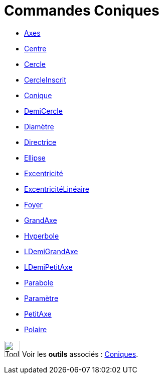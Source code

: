= Commandes Coniques
:page-en: commands/Conic_Commands
ifdef::env-github[:imagesdir: /fr/modules/ROOT/assets/images]

* xref:/commands/Axes.adoc[Axes]
* xref:/commands/Centre.adoc[Centre]
* xref:/commands/Cercle.adoc[Cercle]
* xref:/commands/CercleInscrit.adoc[CercleInscrit]
* xref:/commands/Conique.adoc[Conique]
* xref:/commands/DemiCercle.adoc[DemiCercle]
* xref:/commands/Diamètre.adoc[Diamètre]
* xref:/commands/Directrice.adoc[Directrice]
* xref:/commands/Ellipse.adoc[Ellipse]
* xref:/commands/Excentricité.adoc[Excentricité]
* xref:/commands/ExcentricitéLinéaire.adoc[ExcentricitéLinéaire]
* xref:/commands/Foyer.adoc[Foyer]
* xref:/commands/GrandAxe.adoc[GrandAxe]
* xref:/commands/Hyperbole.adoc[Hyperbole]
* xref:/commands/LDemiGrandAxe.adoc[LDemiGrandAxe]
* xref:/commands/LDemiPetitAxe.adoc[LDemiPetitAxe]
* xref:/commands/Parabole.adoc[Parabole]
* xref:/commands/Paramètre.adoc[Paramètre]
* xref:/commands/PetitAxe.adoc[PetitAxe]
* xref:/commands/Polaire.adoc[Polaire]

image:Tool_tool.png[Tool tool.png,width=32,height=32] Voir les *outils* associés : xref:/Coniques.adoc[Coniques].
